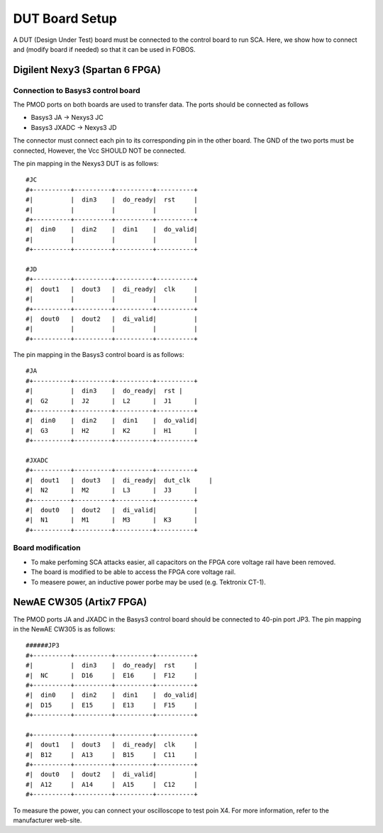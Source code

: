 .. _dut_board_setup-label:

DUT Board Setup
***************

A DUT (Design Under Test) board must be connected to the control board to run SCA. Here, 
we show how to connect and (modify board if needed) so that it can be used in FOBOS.

Digilent Nexy3 (Spartan 6 FPGA)
===============================

Connection to Basys3 control board
----------------------------------

The PMOD ports on both boards are used to transfer data. The ports should be connected as follows

- Basys3 JA -> Nexys3 JC
- Basys3 JXADC -> Nexys3 JD

The connector must connect each pin to its corresponding pin in the other board. The GND of the two
ports must be connected, However, the Vcc SHOULD NOT be connected.

The pin mapping in the Nexys3 DUT is as follows: ::


    #JC
    #+----------+----------+----------+----------+
    #|          |  din3    |  do_ready|  rst     |
    #|          |          |          |          |
    #+----------+----------+----------+----------+
    #|  din0    |  din2    |  din1    |  do_valid|
    #|          |          |          |          |
    #+----------+----------+----------+----------+

    #JD
    #+----------+----------+----------+----------+
    #|  dout1   |  dout3   |  di_ready|  clk     |
    #|          |          |          |          |
    #+----------+----------+----------+----------+
    #|  dout0   |  dout2   |  di_valid|          |
    #|          |          |          |          |
    #+----------+----------+----------+----------+

The pin mapping in the Basys3 control board is as follows: ::


    #JA
    #+----------+----------+----------+----------+
    #|          |  din3    |  do_ready|  rst |
    #|  G2      |  J2      |  L2      |  J1      |
    #+----------+----------+----------+----------+
    #|  din0    |  din2    |  din1    |  do_valid|
    #|  G3      |  H2      |  K2      |  H1      |
    #+----------+----------+----------+----------+

    #JXADC
    #+----------+----------+----------+----------+
    #|  dout1   |  dout3   |  di_ready|  dut_clk     |
    #|  N2      |  M2      |  L3      |  J3      |
    #+----------+----------+----------+----------+
    #|  dout0   |  dout2   |  di_valid|          |
    #|  N1      |  M1      |  M3      |  K3      |
    #+----------+----------+----------+----------+

Board modification
------------------

- To make perfoming SCA attacks easier, all capacitors on the FPGA core voltage rail have been removed.
- The board is modified to be able to access the FPGA core voltage rail.
- To measere power, an inductive power porbe may be used (e.g. Tektronix CT-1).

NewAE CW305 (Artix7 FPGA)
=============================


The PMOD ports JA and JXADC in the Basys3 control board should be connected to 40-pin port JP3.
The pin mapping in the NewAE CW305 is as follows: ::

    ######JP3
    #+----------+----------+----------+----------+
    #|          |  din3    |  do_ready|  rst     |
    #|  NC      |  D16     |  E16     |  F12     |
    #+----------+----------+----------+----------+
    #|  din0    |  din2    |  din1    |  do_valid|
    #|  D15     |  E15     |  E13     |  F15     |
    #+----------+----------+----------+----------+

    #+----------+----------+----------+----------+
    #|  dout1   |  dout3   |  di_ready|  clk     |
    #|  B12     |  A13     |  B15     |  C11     |
    #+----------+----------+----------+----------+
    #|  dout0   |  dout2   |  di_valid|          |
    #|  A12     |  A14     |  A15     |  C12     |
    #+----------+----------+----------+----------+

To measure the power, you can connect your oscilloscope to test poin X4. For more information,
refer to the manufacturer web-site.